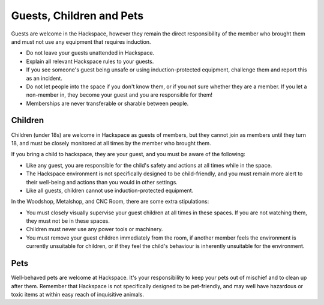 Guests, Children and Pets
=========================

Guests are welcome in the Hackspace, however they remain the direct responsibility of the member who brought them and must not use any equipment that requires induction.

* Do not leave your guests unattended in Hackspace.
* Explain all relevant Hackspace rules to your guests.
* If you see someone's guest being unsafe or using induction-protected equipment, challenge them and report this as an incident.
* Do not let people into the space if you don't know them, or if you not sure whether they are a member. If you let a non-member in, they become your guest and you are responsible for them!
* Memberships are never transferable or sharable between people.

Children
--------

Children (under 18s) are welcome in Hackspace as guests of members, but they cannot join as members until they turn 18, and must be closely monitored at all times by the member who brought them.

If you bring a child to hackspace, they are your guest, and you must be aware of the following:

* Like any guest, you are responsible for the child's safety and actions at all times while in the space.
* The Hackspace environment is not specifically designed to be child-friendly, and you must remain more alert to their well-being and actions than you would in other settings.
* Like all guests, children cannot use induction-protected equipment.

In the Woodshop, Metalshop, and CNC Room, there are some extra stipulations:

* You must closely visually supervise your guest children at all times in these spaces. If you are not watching them, they must not be in these spaces.
* Children must never use any power tools or machinery.
* You must remove your guest children immediately from the room, if another member feels the environment is currently unsuitable for children, or if they feel the child's behaviour is inherently unsuitable for the environment.


Pets
----

Well-behaved pets are welcome at Hackspace. It's your responsibility to keep your pets out of mischief and to clean up after them. Remember that Hackspace is not specifically designed to be pet-friendly, and may well have hazardous or toxic items at within easy reach of inquisitive animals.